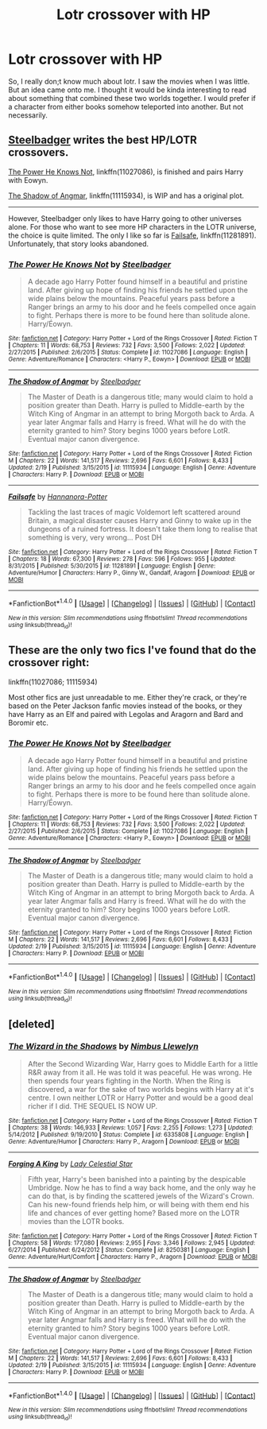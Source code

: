 #+TITLE: Lotr crossover with HP

* Lotr crossover with HP
:PROPERTIES:
:Author: Neveahh
:Score: 2
:DateUnix: 1493052366.0
:DateShort: 2017-Apr-24
:END:
So, I really don;t know much about lotr. I saw the movies when I was little. But an idea came onto me. I thought it would be kinda interesting to read about something that combined these two worlds together. I would prefer if a character from either books somehow teleported into another. But not necessarily.


** [[https://www.fanfiction.net/u/5291694/Steelbadger][Steelbadger]] writes the best HP/LOTR crossovers.

[[https://www.fanfiction.net/s/11027086/1/The-Power-He-Knows-Not][The Power He Knows Not]], linkffn(11027086), is finished and pairs Harry with Eowyn.

[[https://www.fanfiction.net/s/11115934/1/The-Shadow-of-Angmar][The Shadow of Angmar]], linkffn(11115934), is WIP and has a original plot.

--------------

However, Steelbadger only likes to have Harry going to other universes alone. For those who want to see more HP characters in the LOTR universe, the choice is quite limited. The only I like so far is [[https://www.fanfiction.net/s/11281891/1/Failsafe][Failsafe]], linkffn(11281891). Unfortunately, that story looks abandoned.
:PROPERTIES:
:Author: InquisitorCOC
:Score: 5
:DateUnix: 1493053293.0
:DateShort: 2017-Apr-24
:END:

*** [[http://www.fanfiction.net/s/11027086/1/][*/The Power He Knows Not/*]] by [[https://www.fanfiction.net/u/5291694/Steelbadger][/Steelbadger/]]

#+begin_quote
  A decade ago Harry Potter found himself in a beautiful and pristine land. After giving up hope of finding his friends he settled upon the wide plains below the mountains. Peaceful years pass before a Ranger brings an army to his door and he feels compelled once again to fight. Perhaps there is more to be found here than solitude alone. Harry/Éowyn.
#+end_quote

^{/Site/: [[http://www.fanfiction.net/][fanfiction.net]] *|* /Category/: Harry Potter + Lord of the Rings Crossover *|* /Rated/: Fiction T *|* /Chapters/: 11 *|* /Words/: 68,753 *|* /Reviews/: 732 *|* /Favs/: 3,500 *|* /Follows/: 2,022 *|* /Updated/: 2/27/2015 *|* /Published/: 2/6/2015 *|* /Status/: Complete *|* /id/: 11027086 *|* /Language/: English *|* /Genre/: Adventure/Romance *|* /Characters/: <Harry P., Eowyn> *|* /Download/: [[http://www.ff2ebook.com/old/ffn-bot/index.php?id=11027086&source=ff&filetype=epub][EPUB]] or [[http://www.ff2ebook.com/old/ffn-bot/index.php?id=11027086&source=ff&filetype=mobi][MOBI]]}

--------------

[[http://www.fanfiction.net/s/11115934/1/][*/The Shadow of Angmar/*]] by [[https://www.fanfiction.net/u/5291694/Steelbadger][/Steelbadger/]]

#+begin_quote
  The Master of Death is a dangerous title; many would claim to hold a position greater than Death. Harry is pulled to Middle-earth by the Witch King of Angmar in an attempt to bring Morgoth back to Arda. A year later Angmar falls and Harry is freed. What will he do with the eternity granted to him? Story begins 1000 years before LotR. Eventual major canon divergence.
#+end_quote

^{/Site/: [[http://www.fanfiction.net/][fanfiction.net]] *|* /Category/: Harry Potter + Lord of the Rings Crossover *|* /Rated/: Fiction M *|* /Chapters/: 22 *|* /Words/: 141,517 *|* /Reviews/: 2,696 *|* /Favs/: 6,601 *|* /Follows/: 8,433 *|* /Updated/: 2/19 *|* /Published/: 3/15/2015 *|* /id/: 11115934 *|* /Language/: English *|* /Genre/: Adventure *|* /Characters/: Harry P. *|* /Download/: [[http://www.ff2ebook.com/old/ffn-bot/index.php?id=11115934&source=ff&filetype=epub][EPUB]] or [[http://www.ff2ebook.com/old/ffn-bot/index.php?id=11115934&source=ff&filetype=mobi][MOBI]]}

--------------

[[http://www.fanfiction.net/s/11281891/1/][*/Failsafe/*]] by [[https://www.fanfiction.net/u/416453/Hannanora-Potter][/Hannanora-Potter/]]

#+begin_quote
  Tackling the last traces of magic Voldemort left scattered around Britain, a magical disaster causes Harry and Ginny to wake up in the dungeons of a ruined fortress. It doesn't take them long to realise that something is very, very wrong... Post DH
#+end_quote

^{/Site/: [[http://www.fanfiction.net/][fanfiction.net]] *|* /Category/: Harry Potter + Lord of the Rings Crossover *|* /Rated/: Fiction T *|* /Chapters/: 18 *|* /Words/: 67,300 *|* /Reviews/: 278 *|* /Favs/: 596 *|* /Follows/: 955 *|* /Updated/: 8/31/2015 *|* /Published/: 5/30/2015 *|* /id/: 11281891 *|* /Language/: English *|* /Genre/: Adventure/Humor *|* /Characters/: Harry P., Ginny W., Gandalf, Aragorn *|* /Download/: [[http://www.ff2ebook.com/old/ffn-bot/index.php?id=11281891&source=ff&filetype=epub][EPUB]] or [[http://www.ff2ebook.com/old/ffn-bot/index.php?id=11281891&source=ff&filetype=mobi][MOBI]]}

--------------

*FanfictionBot*^{1.4.0} *|* [[[https://github.com/tusing/reddit-ffn-bot/wiki/Usage][Usage]]] | [[[https://github.com/tusing/reddit-ffn-bot/wiki/Changelog][Changelog]]] | [[[https://github.com/tusing/reddit-ffn-bot/issues/][Issues]]] | [[[https://github.com/tusing/reddit-ffn-bot/][GitHub]]] | [[[https://www.reddit.com/message/compose?to=tusing][Contact]]]

^{/New in this version: Slim recommendations using/ ffnbot!slim! /Thread recommendations using/ linksub(thread_id)!}
:PROPERTIES:
:Author: FanfictionBot
:Score: 1
:DateUnix: 1493053304.0
:DateShort: 2017-Apr-24
:END:


** These are the only two fics I've found that do the crossover right:

linkffn(11027086; 11115934)

Most other fics are just unreadable to me. Either they're crack, or they're based on the Peter Jackson fanfic movies instead of the books, or they have Harry as an Elf and paired with Legolas and Aragorn and Bard and Boromir etc.
:PROPERTIES:
:Author: hovercraft_of_eels
:Score: 2
:DateUnix: 1493053138.0
:DateShort: 2017-Apr-24
:END:

*** [[http://www.fanfiction.net/s/11027086/1/][*/The Power He Knows Not/*]] by [[https://www.fanfiction.net/u/5291694/Steelbadger][/Steelbadger/]]

#+begin_quote
  A decade ago Harry Potter found himself in a beautiful and pristine land. After giving up hope of finding his friends he settled upon the wide plains below the mountains. Peaceful years pass before a Ranger brings an army to his door and he feels compelled once again to fight. Perhaps there is more to be found here than solitude alone. Harry/Éowyn.
#+end_quote

^{/Site/: [[http://www.fanfiction.net/][fanfiction.net]] *|* /Category/: Harry Potter + Lord of the Rings Crossover *|* /Rated/: Fiction T *|* /Chapters/: 11 *|* /Words/: 68,753 *|* /Reviews/: 732 *|* /Favs/: 3,500 *|* /Follows/: 2,022 *|* /Updated/: 2/27/2015 *|* /Published/: 2/6/2015 *|* /Status/: Complete *|* /id/: 11027086 *|* /Language/: English *|* /Genre/: Adventure/Romance *|* /Characters/: <Harry P., Eowyn> *|* /Download/: [[http://www.ff2ebook.com/old/ffn-bot/index.php?id=11027086&source=ff&filetype=epub][EPUB]] or [[http://www.ff2ebook.com/old/ffn-bot/index.php?id=11027086&source=ff&filetype=mobi][MOBI]]}

--------------

[[http://www.fanfiction.net/s/11115934/1/][*/The Shadow of Angmar/*]] by [[https://www.fanfiction.net/u/5291694/Steelbadger][/Steelbadger/]]

#+begin_quote
  The Master of Death is a dangerous title; many would claim to hold a position greater than Death. Harry is pulled to Middle-earth by the Witch King of Angmar in an attempt to bring Morgoth back to Arda. A year later Angmar falls and Harry is freed. What will he do with the eternity granted to him? Story begins 1000 years before LotR. Eventual major canon divergence.
#+end_quote

^{/Site/: [[http://www.fanfiction.net/][fanfiction.net]] *|* /Category/: Harry Potter + Lord of the Rings Crossover *|* /Rated/: Fiction M *|* /Chapters/: 22 *|* /Words/: 141,517 *|* /Reviews/: 2,696 *|* /Favs/: 6,601 *|* /Follows/: 8,433 *|* /Updated/: 2/19 *|* /Published/: 3/15/2015 *|* /id/: 11115934 *|* /Language/: English *|* /Genre/: Adventure *|* /Characters/: Harry P. *|* /Download/: [[http://www.ff2ebook.com/old/ffn-bot/index.php?id=11115934&source=ff&filetype=epub][EPUB]] or [[http://www.ff2ebook.com/old/ffn-bot/index.php?id=11115934&source=ff&filetype=mobi][MOBI]]}

--------------

*FanfictionBot*^{1.4.0} *|* [[[https://github.com/tusing/reddit-ffn-bot/wiki/Usage][Usage]]] | [[[https://github.com/tusing/reddit-ffn-bot/wiki/Changelog][Changelog]]] | [[[https://github.com/tusing/reddit-ffn-bot/issues/][Issues]]] | [[[https://github.com/tusing/reddit-ffn-bot/][GitHub]]] | [[[https://www.reddit.com/message/compose?to=tusing][Contact]]]

^{/New in this version: Slim recommendations using/ ffnbot!slim! /Thread recommendations using/ linksub(thread_id)!}
:PROPERTIES:
:Author: FanfictionBot
:Score: 1
:DateUnix: 1493053270.0
:DateShort: 2017-Apr-24
:END:


** [deleted]
:PROPERTIES:
:Score: 1
:DateUnix: 1493053010.0
:DateShort: 2017-Apr-24
:END:

*** [[http://www.fanfiction.net/s/6335808/1/][*/The Wizard in the Shadows/*]] by [[https://www.fanfiction.net/u/2204901/Nimbus-Llewelyn][/Nimbus Llewelyn/]]

#+begin_quote
  After the Second Wizarding War, Harry goes to Middle Earth for a little R&R away from it all. He was told it was peaceful. He was wrong. He then spends four years fighting in the North. When the Ring is discovered, a war for the sake of two worlds begins with Harry at it's centre. I own neither LOTR or Harry Potter and would be a good deal richer if I did. THE SEQUEL IS NOW UP.
#+end_quote

^{/Site/: [[http://www.fanfiction.net/][fanfiction.net]] *|* /Category/: Harry Potter + Lord of the Rings Crossover *|* /Rated/: Fiction T *|* /Chapters/: 38 *|* /Words/: 146,933 *|* /Reviews/: 1,057 *|* /Favs/: 2,255 *|* /Follows/: 1,273 *|* /Updated/: 5/14/2012 *|* /Published/: 9/19/2010 *|* /Status/: Complete *|* /id/: 6335808 *|* /Language/: English *|* /Genre/: Adventure/Humor *|* /Characters/: Harry P., Aragorn *|* /Download/: [[http://www.ff2ebook.com/old/ffn-bot/index.php?id=6335808&source=ff&filetype=epub][EPUB]] or [[http://www.ff2ebook.com/old/ffn-bot/index.php?id=6335808&source=ff&filetype=mobi][MOBI]]}

--------------

[[http://www.fanfiction.net/s/8250381/1/][*/Forging A King/*]] by [[https://www.fanfiction.net/u/3533063/Lady-Celestial-Star][/Lady Celestial Star/]]

#+begin_quote
  Fifth year, Harry's been banished into a painting by the despicable Umbridge. Now he has to find a way back home, and the only way he can do that, is by finding the scattered jewels of the Wizard's Crown. Can his new-found friends help him, or will being with them end his life and chances of ever getting home? Based more on the LOTR movies than the LOTR books.
#+end_quote

^{/Site/: [[http://www.fanfiction.net/][fanfiction.net]] *|* /Category/: Harry Potter + Lord of the Rings Crossover *|* /Rated/: Fiction T *|* /Chapters/: 58 *|* /Words/: 177,080 *|* /Reviews/: 2,955 *|* /Favs/: 3,346 *|* /Follows/: 2,945 *|* /Updated/: 6/27/2014 *|* /Published/: 6/24/2012 *|* /Status/: Complete *|* /id/: 8250381 *|* /Language/: English *|* /Genre/: Adventure/Hurt/Comfort *|* /Characters/: Harry P., Aragorn *|* /Download/: [[http://www.ff2ebook.com/old/ffn-bot/index.php?id=8250381&source=ff&filetype=epub][EPUB]] or [[http://www.ff2ebook.com/old/ffn-bot/index.php?id=8250381&source=ff&filetype=mobi][MOBI]]}

--------------

[[http://www.fanfiction.net/s/11115934/1/][*/The Shadow of Angmar/*]] by [[https://www.fanfiction.net/u/5291694/Steelbadger][/Steelbadger/]]

#+begin_quote
  The Master of Death is a dangerous title; many would claim to hold a position greater than Death. Harry is pulled to Middle-earth by the Witch King of Angmar in an attempt to bring Morgoth back to Arda. A year later Angmar falls and Harry is freed. What will he do with the eternity granted to him? Story begins 1000 years before LotR. Eventual major canon divergence.
#+end_quote

^{/Site/: [[http://www.fanfiction.net/][fanfiction.net]] *|* /Category/: Harry Potter + Lord of the Rings Crossover *|* /Rated/: Fiction M *|* /Chapters/: 22 *|* /Words/: 141,517 *|* /Reviews/: 2,696 *|* /Favs/: 6,601 *|* /Follows/: 8,433 *|* /Updated/: 2/19 *|* /Published/: 3/15/2015 *|* /id/: 11115934 *|* /Language/: English *|* /Genre/: Adventure *|* /Characters/: Harry P. *|* /Download/: [[http://www.ff2ebook.com/old/ffn-bot/index.php?id=11115934&source=ff&filetype=epub][EPUB]] or [[http://www.ff2ebook.com/old/ffn-bot/index.php?id=11115934&source=ff&filetype=mobi][MOBI]]}

--------------

*FanfictionBot*^{1.4.0} *|* [[[https://github.com/tusing/reddit-ffn-bot/wiki/Usage][Usage]]] | [[[https://github.com/tusing/reddit-ffn-bot/wiki/Changelog][Changelog]]] | [[[https://github.com/tusing/reddit-ffn-bot/issues/][Issues]]] | [[[https://github.com/tusing/reddit-ffn-bot/][GitHub]]] | [[[https://www.reddit.com/message/compose?to=tusing][Contact]]]

^{/New in this version: Slim recommendations using/ ffnbot!slim! /Thread recommendations using/ linksub(thread_id)!}
:PROPERTIES:
:Author: FanfictionBot
:Score: 2
:DateUnix: 1493053064.0
:DateShort: 2017-Apr-24
:END:
